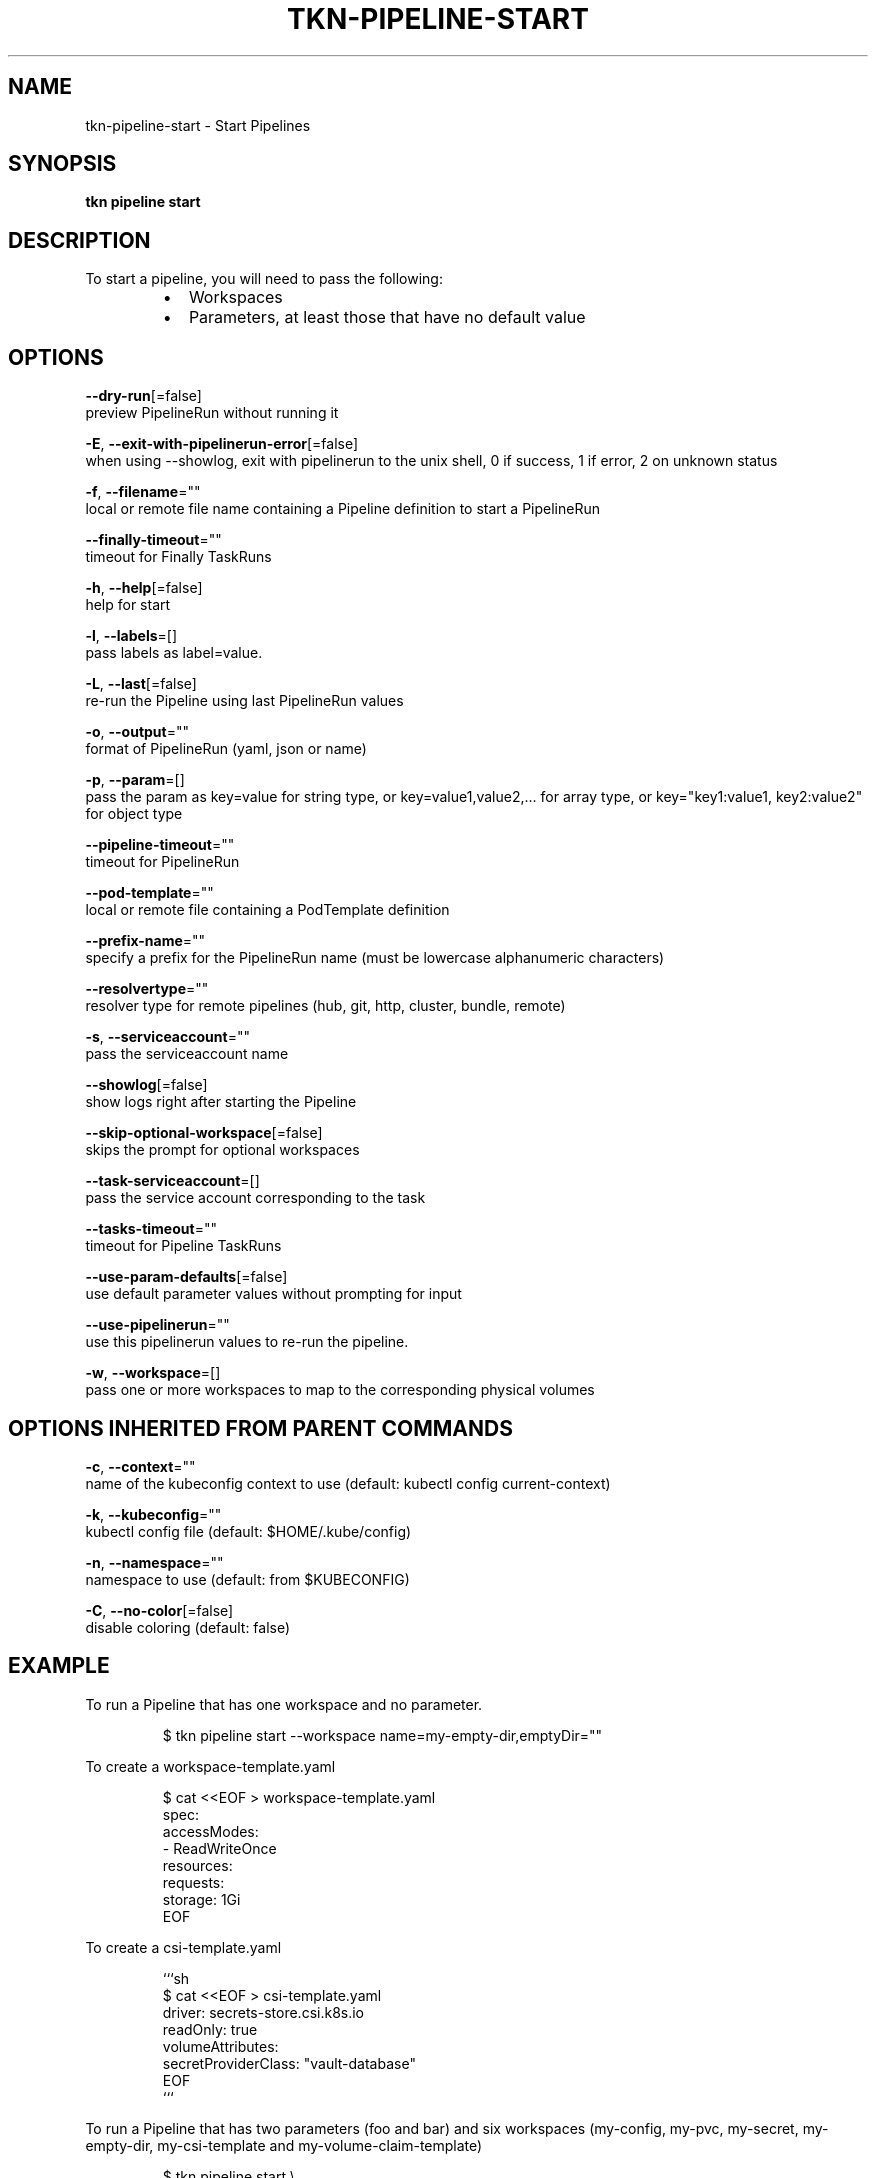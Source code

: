 .TH "TKN\-PIPELINE\-START" "1" "" "Auto generated by spf13/cobra" "" 
.nh
.ad l


.SH NAME
.PP
tkn\-pipeline\-start \- Start Pipelines


.SH SYNOPSIS
.PP
\fBtkn pipeline start\fP


.SH DESCRIPTION
.PP
To start a pipeline, you will need to pass the following:

.RS
.IP \(bu 2
Workspaces
.IP \(bu 2
Parameters, at least those that have no default value

.RE


.SH OPTIONS
.PP
\fB\-\-dry\-run\fP[=false]
    preview PipelineRun without running it

.PP
\fB\-E\fP, \fB\-\-exit\-with\-pipelinerun\-error\fP[=false]
    when using \-\-showlog, exit with pipelinerun to the unix shell, 0 if success, 1 if error, 2 on unknown status

.PP
\fB\-f\fP, \fB\-\-filename\fP=""
    local or remote file name containing a Pipeline definition to start a PipelineRun

.PP
\fB\-\-finally\-timeout\fP=""
    timeout for Finally TaskRuns

.PP
\fB\-h\fP, \fB\-\-help\fP[=false]
    help for start

.PP
\fB\-l\fP, \fB\-\-labels\fP=[]
    pass labels as label=value.

.PP
\fB\-L\fP, \fB\-\-last\fP[=false]
    re\-run the Pipeline using last PipelineRun values

.PP
\fB\-o\fP, \fB\-\-output\fP=""
    format of PipelineRun (yaml, json or name)

.PP
\fB\-p\fP, \fB\-\-param\fP=[]
    pass the param as key=value for string type, or key=value1,value2,... for array type, or key="key1:value1, key2:value2" for object type

.PP
\fB\-\-pipeline\-timeout\fP=""
    timeout for PipelineRun

.PP
\fB\-\-pod\-template\fP=""
    local or remote file containing a PodTemplate definition

.PP
\fB\-\-prefix\-name\fP=""
    specify a prefix for the PipelineRun name (must be lowercase alphanumeric characters)

.PP
\fB\-\-resolvertype\fP=""
    resolver type for remote pipelines (hub, git, http, cluster, bundle, remote)

.PP
\fB\-s\fP, \fB\-\-serviceaccount\fP=""
    pass the serviceaccount name

.PP
\fB\-\-showlog\fP[=false]
    show logs right after starting the Pipeline

.PP
\fB\-\-skip\-optional\-workspace\fP[=false]
    skips the prompt for optional workspaces

.PP
\fB\-\-task\-serviceaccount\fP=[]
    pass the service account corresponding to the task

.PP
\fB\-\-tasks\-timeout\fP=""
    timeout for Pipeline TaskRuns

.PP
\fB\-\-use\-param\-defaults\fP[=false]
    use default parameter values without prompting for input

.PP
\fB\-\-use\-pipelinerun\fP=""
    use this pipelinerun values to re\-run the pipeline.

.PP
\fB\-w\fP, \fB\-\-workspace\fP=[]
    pass one or more workspaces to map to the corresponding physical volumes


.SH OPTIONS INHERITED FROM PARENT COMMANDS
.PP
\fB\-c\fP, \fB\-\-context\fP=""
    name of the kubeconfig context to use (default: kubectl config current\-context)

.PP
\fB\-k\fP, \fB\-\-kubeconfig\fP=""
    kubectl config file (default: $HOME/.kube/config)

.PP
\fB\-n\fP, \fB\-\-namespace\fP=""
    namespace to use (default: from $KUBECONFIG)

.PP
\fB\-C\fP, \fB\-\-no\-color\fP[=false]
    disable coloring (default: false)


.SH EXAMPLE
.PP
To run a Pipeline that has one workspace and no parameter.

.PP
.RS

.nf
$ tkn pipeline start \-\-workspace name=my\-empty\-dir,emptyDir=""

.fi
.RE

.PP
To create a workspace\-template.yaml

.PP
.RS

.nf
$ cat <<EOF > workspace\-template.yaml
spec:
    accessModes:
        \- ReadWriteOnce
    resources:
        requests:
            storage: 1Gi
EOF

.fi
.RE

.PP
To create a csi\-template.yaml

.PP
.RS

.nf
```sh
$ cat <<EOF > csi\-template.yaml
driver: secrets\-store.csi.k8s.io
readOnly: true
volumeAttributes:
    secretProviderClass: "vault\-database"
EOF
```

.fi
.RE

.PP
To run a Pipeline that has two parameters (foo and bar) and
six workspaces (my\-config, my\-pvc, my\-secret, my\-empty\-dir,
my\-csi\-template and my\-volume\-claim\-template)

.PP
.RS

.nf
$ tkn pipeline start \\
    \-\-param foo=yay \\
    \-\-param bar=10 \\
    \-\-workspace name=my\-secret,secret=secret\-name \\
    \-\-workspace name=my\-config,config=rpg,item=ultimav=1 \\
    \-\-workspace name=my\-empty\-dir,emptyDir="" \\
    \-\-workspace name=my\-pvc,claimName=pvc1,subPath=dir
    \-\-workspace name=my\-volume\-claim\-template,volumeClaimTemplateFile=workspace\-template.yaml
    \-\-workspace name=my\-csi\-template,csiFile=csi\-template.yaml

.fi
.RE


.SH SEE ALSO
.PP
\fBtkn\-pipeline(1)\fP
